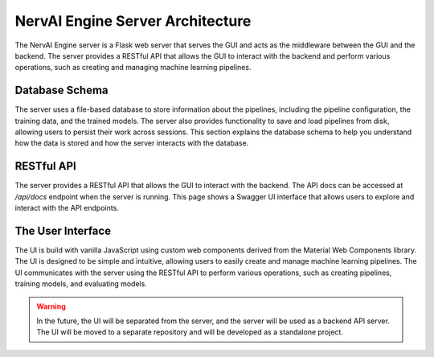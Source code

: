 ============================
NervAI Engine Server Architecture
============================

The NervAI Engine server is a Flask web server that serves the GUI and acts as the middleware between the GUI and the backend. The server provides a RESTful API that allows the GUI to interact with the backend and perform various operations, such as creating and managing machine learning pipelines.

.. graphviz:: /images/uml/classes_vml_server.dot

---------------------
Database Schema
---------------------

The server uses a file-based database to store information about the pipelines, including the pipeline configuration, the training data, and the trained models. The server also provides functionality to save and load pipelines from disk, allowing users to persist their work across sessions. This section explains the database schema to help you understand how the data is stored and how the server interacts with the database.

.. image:: /images/uml/database_schema.png
   :alt: Entity Relationship Diagram
   :width: 100%
   :align: center


---------------------
RESTful API
---------------------

The server provides a RESTful API that allows the GUI to interact with the backend. The API docs can be accessed at `/api/docs` endpoint when the server is running. This page shows a Swagger UI interface that allows users to explore and interact with the API endpoints.

---------------------
The User Interface
---------------------

The UI is build with vanilla JavaScript using custom web components derived from the Material Web Components library. The UI is designed to be simple and intuitive, allowing users to easily create and manage machine learning pipelines. The UI communicates with the server using the RESTful API to perform various operations, such as creating pipelines, training models, and evaluating models.

.. warning::
    In the future, the UI will be separated from the server, and the server will be used as a backend API server. The UI will be moved to a separate repository and will be developed as a standalone project.